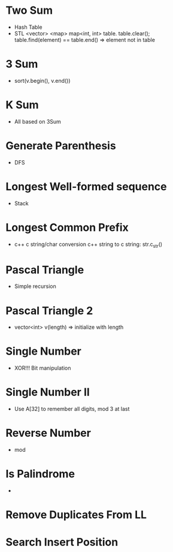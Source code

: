 * Two Sum
  - Hash Table
  - STL <vector> <map>
    map<int, int> table. table.clear();
    table.find(element) == table.end() => element not in table
* 3 Sum
  - sort(v.begin(), v.end())
* K Sum
  - All based on 3Sum
* Generate Parenthesis
  - DFS
* Longest Well-formed sequence
  - Stack
* Longest Common Prefix
  - c++ c string/char conversion
    c++ string to c string: str.c_str()
* Pascal Triangle
  - Simple recursion
* Pascal Triangle 2
  - vector<int> v(length) => initialize with length
* Single Number
  - XOR!!! Bit manipulation
* Single Number II
  - Use A[32] to remember all digits, mod 3 at last
* Reverse Number
  - mod
* Is Palindrome
  -
* Remove Duplicates From LL
* Search Insert Position
